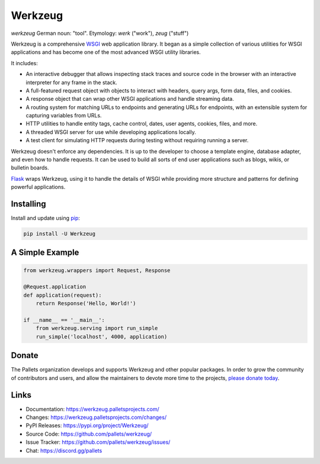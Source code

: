 Werkzeug
========

*werkzeug* German noun: "tool". Etymology: *werk* ("work"), *zeug* ("stuff")

Werkzeug is a comprehensive `WSGI`_ web application library. It began as
a simple collection of various utilities for WSGI applications and has
become one of the most advanced WSGI utility libraries.

It includes:

-   An interactive debugger that allows inspecting stack traces and
    source code in the browser with an interactive interpreter for any
    frame in the stack.
-   A full-featured request object with objects to interact with
    headers, query args, form data, files, and cookies.
-   A response object that can wrap other WSGI applications and handle
    streaming data.
-   A routing system for matching URLs to endpoints and generating URLs
    for endpoints, with an extensible system for capturing variables
    from URLs.
-   HTTP utilities to handle entity tags, cache control, dates, user
    agents, cookies, files, and more.
-   A threaded WSGI server for use while developing applications
    locally.
-   A test client for simulating HTTP requests during testing without
    requiring running a server.

Werkzeug doesn't enforce any dependencies. It is up to the developer to
choose a template engine, database adapter, and even how to handle
requests. It can be used to build all sorts of end user applications
such as blogs, wikis, or bulletin boards.

`Flask`_ wraps Werkzeug, using it to handle the details of WSGI while
providing more structure and patterns for defining powerful
applications.

.. _WSGI: https://wsgi.readthedocs.io/en/latest/
.. _Flask: https://www.palletsprojects.com/p/flask/


Installing
----------

Install and update using `pip`_:

.. code-block:: text

    pip install -U Werkzeug

.. _pip: https://pip.pypa.io/en/stable/getting-started/


A Simple Example
----------------

.. code-block:: python

    from werkzeug.wrappers import Request, Response

    @Request.application
    def application(request):
        return Response('Hello, World!')

    if __name__ == '__main__':
        from werkzeug.serving import run_simple
        run_simple('localhost', 4000, application)


Donate
------

The Pallets organization develops and supports Werkzeug and other
popular packages. In order to grow the community of contributors and
users, and allow the maintainers to devote more time to the projects,
`please donate today`_.

.. _please donate today: https://palletsprojects.com/donate


Links
-----

-   Documentation: https://werkzeug.palletsprojects.com/
-   Changes: https://werkzeug.palletsprojects.com/changes/
-   PyPI Releases: https://pypi.org/project/Werkzeug/
-   Source Code: https://github.com/pallets/werkzeug/
-   Issue Tracker: https://github.com/pallets/werkzeug/issues/
-   Chat: https://discord.gg/pallets
